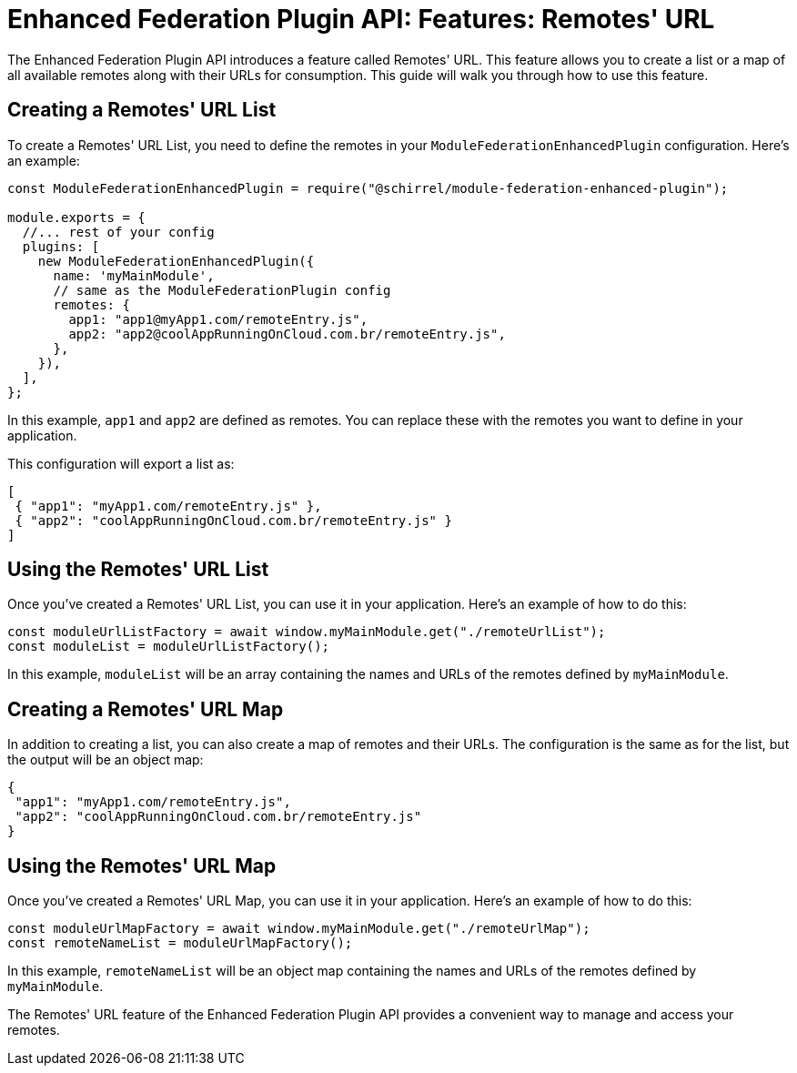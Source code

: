 = Enhanced Federation Plugin API: Features: Remotes' URL

The Enhanced Federation Plugin API introduces a feature called Remotes' URL. This feature allows you to create a list or a map of all available remotes along with their URLs for consumption. This guide will walk you through how to use this feature.

== Creating a Remotes' URL List

To create a Remotes' URL List, you need to define the remotes in your `ModuleFederationEnhancedPlugin` configuration. Here's an example:

[source, javascript]
----
const ModuleFederationEnhancedPlugin = require("@schirrel/module-federation-enhanced-plugin");

module.exports = {
  //... rest of your config
  plugins: [
    new ModuleFederationEnhancedPlugin({
      name: 'myMainModule',
      // same as the ModuleFederationPlugin config
      remotes: {
        app1: "app1@myApp1.com/remoteEntry.js",
        app2: "app2@coolAppRunningOnCloud.com.br/remoteEntry.js",
      },
    }),
  ],
};
----

In this example, `app1` and `app2` are defined as remotes. You can replace these with the remotes you want to define in your application.

This configuration will export a list as:

[source, json]
----
[
 { "app1": "myApp1.com/remoteEntry.js" },
 { "app2": "coolAppRunningOnCloud.com.br/remoteEntry.js" }
]
----

== Using the Remotes' URL List

Once you've created a Remotes' URL List, you can use it in your application. Here's an example of how to do this:

[source, javascript]
----
const moduleUrlListFactory = await window.myMainModule.get("./remoteUrlList");
const moduleList = moduleUrlListFactory();
----

In this example, `moduleList` will be an array containing the names and URLs of the remotes defined by `myMainModule`.

== Creating a Remotes' URL Map

In addition to creating a list, you can also create a map of remotes and their URLs. The configuration is the same as for the list, but the output will be an object map:

[source, json]
----
{
 "app1": "myApp1.com/remoteEntry.js",
 "app2": "coolAppRunningOnCloud.com.br/remoteEntry.js"
}
----

== Using the Remotes' URL Map

Once you've created a Remotes' URL Map, you can use it in your application. Here's an example of how to do this:

[source, javascript]
----
const moduleUrlMapFactory = await window.myMainModule.get("./remoteUrlMap");
const remoteNameList = moduleUrlMapFactory();
----

In this example, `remoteNameList` will be an object map containing the names and URLs of the remotes defined by `myMainModule`.

The Remotes' URL feature of the Enhanced Federation Plugin API provides a convenient way to manage and access your remotes.